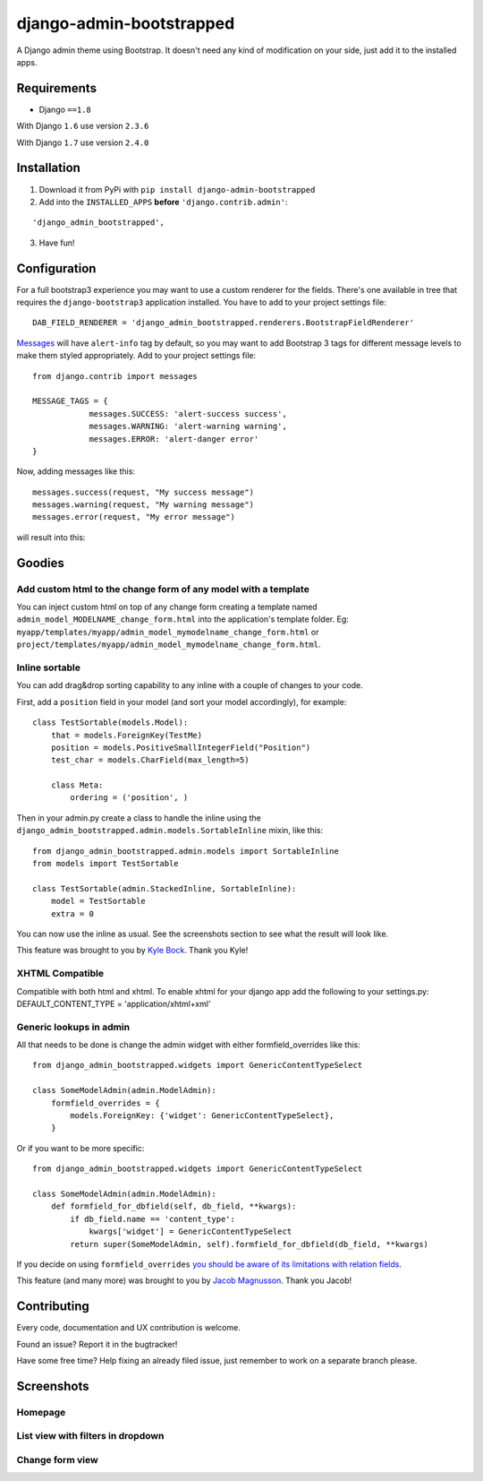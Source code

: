 django-admin-bootstrapped
=========================

.. image:: https://travis-ci.org/d33tah/django-admin-bootstrapped.svg
    :target: https://travis-ci.org/d33tah/django-admin-bootstrapped

|PyPI version|

A Django admin theme using Bootstrap. It doesn't need any kind
of modification on your side, just add it to the installed apps.

Requirements
------------

-  Django ``==1.8``

With Django ``1.6`` use version ``2.3.6``

With Django ``1.7`` use version ``2.4.0``

Installation
------------

1. Download it from PyPi with ``pip install django-admin-bootstrapped``
2. Add into the ``INSTALLED_APPS`` **before** ``'django.contrib.admin'``:

::

    'django_admin_bootstrapped',

3. Have fun!

Configuration
-------------

For a full bootstrap3 experience you may want to use a custom renderer for the fields.
There's one available in tree that requires the ``django-bootstrap3`` application installed.
You have to add to your project settings file:
::

    DAB_FIELD_RENDERER = 'django_admin_bootstrapped.renderers.BootstrapFieldRenderer'


`Messages <http://docs.djangoproject.com/en/dev/ref/contrib/messages>`__ will have ``alert-info`` tag by default, 
so you may want to add Bootstrap 3 tags for different message levels to make them styled appropriately.
Add to your project settings file:
::

    from django.contrib import messages
    
    MESSAGE_TAGS = {
                messages.SUCCESS: 'alert-success success',
                messages.WARNING: 'alert-warning warning',
                messages.ERROR: 'alert-danger error'
    }

Now, adding messages like this:
::

    messages.success(request, "My success message")
    messages.warning(request, "My warning message")
    messages.error(request, "My error message")

will result into this:

.. image:: https://i.imgur.com/SQNMZZE.png

Goodies
-------

Add custom html to the change form of any model with a template
~~~~~~~~~~~~~~~~~~~~~~~~~~~~~~~~~~~~~~~~~~~~~~~~~~~~~~~~~~~~~~~

You can inject custom html on top of any change form creating a template
named ``admin_model_MODELNAME_change_form.html`` into the application's
template folder. Eg:
``myapp/templates/myapp/admin_model_mymodelname_change_form.html`` or
``project/templates/myapp/admin_model_mymodelname_change_form.html``.

Inline sortable
~~~~~~~~~~~~~~~

You can add drag&drop sorting capability to any inline with a couple of
changes to your code.

First, add a ``position`` field in your model (and sort your model
accordingly), for example:

::

    class TestSortable(models.Model):
        that = models.ForeignKey(TestMe)
        position = models.PositiveSmallIntegerField("Position")
        test_char = models.CharField(max_length=5)

        class Meta:
            ordering = ('position', )

Then in your admin.py create a class to handle the inline using the
``django_admin_bootstrapped.admin.models.SortableInline`` mixin, like
this:

::

    from django_admin_bootstrapped.admin.models import SortableInline
    from models import TestSortable

    class TestSortable(admin.StackedInline, SortableInline):
        model = TestSortable
        extra = 0

You can now use the inline as usual. See the screenshots section to see what the result
will look like.

This feature was brought to you by `Kyle Bock <https://github.com/kwbock>`__. Thank you Kyle!


XHTML Compatible
~~~~~~~~~~~~~~~~

Compatible with both html and xhtml. To enable xhtml for your django app
add the following to your settings.py: DEFAULT\_CONTENT\_TYPE =
'application/xhtml+xml'

Generic lookups in admin
~~~~~~~~~~~~~~~~~~~~~~~~

All that needs to be done is change the admin widget with either
formfield\_overrides like this:

::

    from django_admin_bootstrapped.widgets import GenericContentTypeSelect

    class SomeModelAdmin(admin.ModelAdmin):
        formfield_overrides = {
            models.ForeignKey: {'widget': GenericContentTypeSelect},
        }

Or if you want to be more specific:

::

    from django_admin_bootstrapped.widgets import GenericContentTypeSelect

    class SomeModelAdmin(admin.ModelAdmin):
        def formfield_for_dbfield(self, db_field, **kwargs):
            if db_field.name == 'content_type':
                kwargs['widget'] = GenericContentTypeSelect
            return super(SomeModelAdmin, self).formfield_for_dbfield(db_field, **kwargs)

If you decide on using ``formfield_overrides`` `you should be aware of
its limitations with relation
fields <https://docs.djangoproject.com/en/dev/ref/contrib/admin/#django.contrib.admin.ModelAdmin.formfield_overrides>`__.

This feature (and many more) was brought to you by `Jacob
Magnusson <https://github.com/jmagnusson>`__. Thank you Jacob!

Contributing
------------

Every code, documentation and UX contribution is welcome.

Found an issue? Report it in the bugtracker!

Have some free time? Help fixing an already filed issue, just remember to work on a separate branch please.

Screenshots
-----------

Homepage
~~~~~~~~

.. image:: https://cloud.githubusercontent.com/assets/12932/6967318/d7064abe-d95e-11e4-91bc-6de527550557.png

List view with filters in dropdown
~~~~~~~~~~~~~~~~~~~~~~~~~~~~~~~~~~

.. image:: https://cloud.githubusercontent.com/assets/12932/6967319/d71a9c6c-d95e-11e4-86cf-47e8857582c1.png

Change form view
~~~~~~~~~~~~~~~~

.. image:: https://cloud.githubusercontent.com/assets/12932/6966950/98661ba6-d95c-11e4-8bb3-e4b18759115b.png

.. |PyPI version| image:: https://pypip.in/d/django-admin-bootstrapped/badge.png
   :target: https://pypi.python.org/pypi/django-admin-bootstrapped
